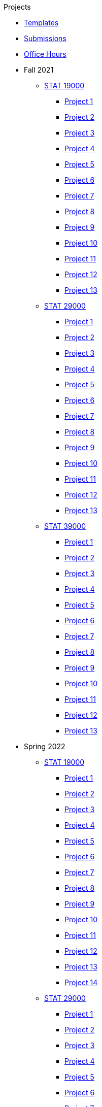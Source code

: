 .Projects
* xref:templates.adoc[Templates]
* xref:submissions.adoc[Submissions]
* xref:officehours.adoc[Office Hours]
* Fall 2021
** xref:19000-f2021-projects.adoc[STAT 19000]
*** xref:19000-f2021-project01.adoc[Project 1]
*** xref:19000-f2021-project02.adoc[Project 2]
*** xref:19000-f2021-project03.adoc[Project 3]
*** xref:19000-f2021-project04.adoc[Project 4]
*** xref:19000-f2021-project05.adoc[Project 5]
*** xref:19000-f2021-project06.adoc[Project 6]
*** xref:19000-f2021-project07.adoc[Project 7]
*** xref:19000-f2021-project08.adoc[Project 8]
*** xref:19000-f2021-project09.adoc[Project 9]
*** xref:19000-f2021-project10.adoc[Project 10]
*** xref:19000-f2021-project11.adoc[Project 11]
*** xref:19000-f2021-project12.adoc[Project 12]
*** xref:19000-f2021-project13.adoc[Project 13]
** xref:29000-f2021-projects.adoc[STAT 29000]
*** xref:29000-f2021-project01.adoc[Project 1]
*** xref:29000-f2021-project02.adoc[Project 2]
*** xref:29000-f2021-project03.adoc[Project 3]
*** xref:29000-f2021-project04.adoc[Project 4]
*** xref:29000-f2021-project05.adoc[Project 5]
*** xref:29000-f2021-project06.adoc[Project 6]
*** xref:29000-f2021-project07.adoc[Project 7]
*** xref:29000-f2021-project08.adoc[Project 8]
*** xref:29000-f2021-project09.adoc[Project 9]
*** xref:29000-f2021-project10.adoc[Project 10]
*** xref:29000-f2021-project11.adoc[Project 11]
*** xref:29000-f2021-project12.adoc[Project 12]
*** xref:29000-f2021-project13.adoc[Project 13]
** xref:39000-f2021-projects.adoc[STAT 39000]
*** xref:39000-f2021-project01.adoc[Project 1]
*** xref:39000-f2021-project02.adoc[Project 2]
*** xref:39000-f2021-project03.adoc[Project 3]
*** xref:39000-f2021-project04.adoc[Project 4]
*** xref:39000-f2021-project05.adoc[Project 5]
*** xref:39000-f2021-project06.adoc[Project 6]
*** xref:39000-f2021-project07.adoc[Project 7]
*** xref:39000-f2021-project08.adoc[Project 8]
*** xref:39000-f2021-project09.adoc[Project 9]
*** xref:39000-f2021-project10.adoc[Project 10]
*** xref:39000-f2021-project11.adoc[Project 11]
*** xref:39000-f2021-project12.adoc[Project 12]
*** xref:39000-f2021-project13.adoc[Project 13]
* Spring 2022
** xref:19000-s2022-projects.adoc[STAT 19000]
*** xref:19000-s2022-project01.adoc[Project 1]
*** xref:19000-s2022-project02.adoc[Project 2]
*** xref:19000-s2022-project03.adoc[Project 3]
*** xref:19000-s2022-project04.adoc[Project 4]
*** xref:19000-s2022-project05.adoc[Project 5]
*** xref:19000-s2022-project06.adoc[Project 6]
*** xref:19000-s2022-project07.adoc[Project 7]
*** xref:19000-s2022-project08.adoc[Project 8]
*** xref:19000-s2022-project09.adoc[Project 9]
*** xref:19000-s2022-project10.adoc[Project 10]
*** xref:19000-s2022-project11.adoc[Project 11]
*** xref:19000-s2022-project12.adoc[Project 12]
*** xref:19000-s2022-project13.adoc[Project 13]
*** xref:19000-s2022-project14.adoc[Project 14]
** xref:29000-s2022-projects.adoc[STAT 29000]
*** xref:29000-s2022-project01.adoc[Project 1]
*** xref:29000-s2022-project02.adoc[Project 2]
*** xref:29000-s2022-project03.adoc[Project 3]
*** xref:29000-s2022-project04.adoc[Project 4]
*** xref:29000-s2022-project05.adoc[Project 5]
*** xref:29000-s2022-project06.adoc[Project 6]
*** xref:29000-s2022-project07.adoc[Project 7]
*** xref:29000-s2022-project08.adoc[Project 8]
*** xref:29000-s2022-project09.adoc[Project 9]
*** xref:29000-s2022-project10.adoc[Project 10]
*** xref:29000-s2022-project11.adoc[Project 11]
*** xref:29000-s2022-project12.adoc[Project 12]
*** xref:29000-s2022-project13.adoc[Project 13]
*** xref:29000-s2022-project14.adoc[Project 14]
** xref:39000-s2022-projects.adoc[STAT 39000]
*** xref:39000-s2022-project01.adoc[Project 1]
*** xref:39000-s2022-project02.adoc[Project 2]
*** xref:39000-s2022-project03.adoc[Project 3]
*** xref:39000-s2022-project04.adoc[Project 4]
*** xref:39000-s2022-project05.adoc[Project 5]
*** xref:39000-s2022-project06.adoc[Project 6]
*** xref:39000-s2022-project07.adoc[Project 7]
*** xref:39000-s2022-project08.adoc[Project 8]
*** xref:39000-s2022-project09.adoc[Project 9]
*** xref:39000-s2022-project10.adoc[Project 10]
*** xref:39000-s2022-project11.adoc[Project 11]
*** xref:39000-s2022-project12.adoc[Project 12]
*** xref:39000-s2022-project13.adoc[Project 13]
*** xref:39000-s2022-project14.adoc[Project 14]
